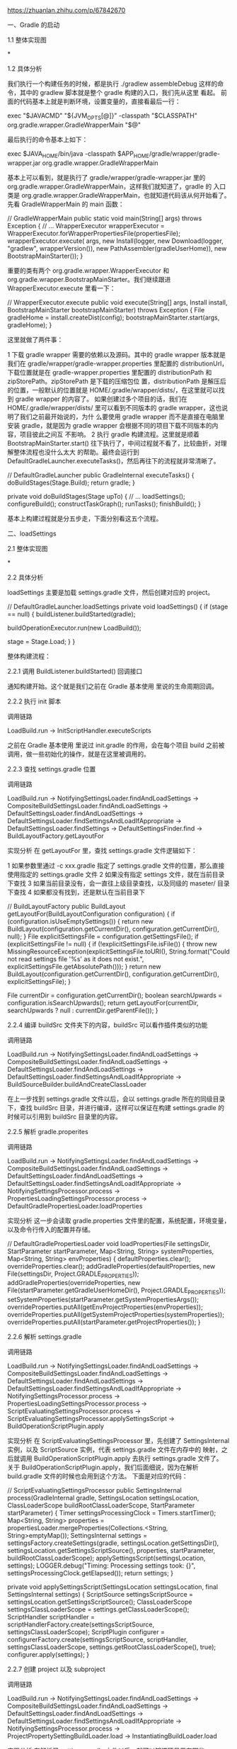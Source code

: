 https://zhuanlan.zhihu.com/p/67842670



一、Gradle 的启动

1.1 整体实现图


*

1.2 具体分析

我们执行一个构建任务的时候，都是执行 ./gradlew assembleDebug 这样的命令，其中的 gradlew 脚本就是整个 gradle 构建的入口，我们先从这里
看起。
前面的代码基本上就是判断环境，设置变量的，直接看最后一行：

exec "$JAVACMD" "${JVM_OPTS[@]}" -classpath "$CLASSPATH" org.gradle.wrapper.GradleWrapperMain "$@"

最后执行的命令基本上如下：

exec $JAVA_HOME/bin/java -classpath $APP_HOME/gradle/wrapper/gradle-wrapper.jar org.gradle.wrapper.GradleWrapperMain

基本上可以看到，就是执行了 gradle/wrapper/gradle-wrapper.jar 里的 org.gradle.wrapper.GradleWrapperMain，这样我们就知道了，gradle 的
入口类是 org.gradle.wrapper.GradleWrapperMain，也就知道代码该从何开始看了。
先看 GradleWrapperMain 的 main 函数：

// GradleWrapperMain
public static void main(String[] args) throws Exception {
    // ...
    WrapperExecutor wrapperExecutor = WrapperExecutor.forWrapperPropertiesFile(propertiesFile);
    wrapperExecutor.execute(
            args,
            new Install(logger, new Download(logger, "gradlew", wrapperVersion()), new PathAssembler(gradleUserHome)),
            new BootstrapMainStarter());
}

重要的类有两个 org.gradle.wrapper.WrapperExecutor 和 org.gradle.wrapper.BootstrapMainStarter。我们继续跟进 WrapperExecutor.execute
里看一下：

// WrapperExecutor.execute
public void execute(String[] args, Install install, BootstrapMainStarter bootstrapMainStarter) throws Exception {
    File gradleHome = install.createDist(config);
    bootstrapMainStarter.start(args, gradleHome);
}

这里就做了两件事：

1 下载 gradle wrapper 需要的依赖以及源码。其中的 gradle wrapper 版本就是我们在 gradle/wrapper/gradle-wrapper.properties 里配置的
 distributionUrl，下载位置就是在 gradle-wrapper.properties 里配置的 distributionPath 和 zipStorePath。zipStorePath 是下载的压缩包位
 置，distributionPath 是解压后的位置，一般默认的位置就是 HOME/.gradle/wrapper/dists/，在这里就可以找到 gradle wrapper 的内容了。
 如果创建过多个项目的话，我们在 HOME/.gradle/wrapper/dists/ 里可以看到不同版本的 gradle wrapper，这也说明了我们之前最开始说的，为什
 么要使用 gradle wrapper 而不是直接在电脑里安装 gradle，就是因为 gradle wrapper 会根据不同的项目下载不同版本的内容，项目彼此之间互
 不影响。
2 执行 gradle 构建流程。这里就是顺着 BootstrapMainStarter.start() 往下执行了，中间过程就不看了，比较曲折，对理解整体流程也没什么太大
 的帮助。最终会运行到 DefaultGradleLauncher.executeTasks()，然后再往下的流程就非常清晰了。

// DefaultGradleLauncher
public GradleInternal executeTasks() {
    doBuildStages(Stage.Build);
    return gradle;
}

private void doBuildStages(Stage upTo) {
    // ...
    loadSettings();
    configureBuild();
    constructTaskGraph();
    runTasks();
    finishBuild();
}

基本上构建过程就是分五步走，下面分别看这五个流程。

二、loadSettings

2.1 整体实现图


*

2.2 具体分析

loadSettings 主要是加载 settings.gradle 文件，然后创建对应的 project。

// DefaultGradleLauncher.loadSettings
private void loadSettings() {
    if (stage == null) {
        buildListener.buildStarted(gradle);

        buildOperationExecutor.run(new LoadBuild());

        stage = Stage.Load;
    }
}

整体构建流程：

2.2.1 调用 BuildListener.buildStarted() 回调接口

通知构建开始。这个就是我们之前在 Gradle 基本使用 里说的生命周期回调。

2.2.2 执行 init 脚本

调用链路

LoadBuild.run -> InitScriptHandler.executeScripts

之前在 Gradle 基本使用 里说过 init.gradle 的作用，会在每个项目 build 之前被调用，做一些初始化的操作，就是在这里被调用的。

2.2.3 查找 settings.gradle 位置

调用链路

LoadBuild.run -> NotifyingSettingsLoader.findAndLoadSettings -> CompositeBuildSettingsLoader.findAndLoadSettings -> DefaultSettingsLoader.findAndLoadSettings -> DefaultSettingsLoader.findSettingsAndLoadIfAppropriate -> DefaultSettingsLoader.findSettings -> DefaultSettingsFinder.find -> BuildLayoutFactory.getLayoutFor

实现分析
在 getLayoutFor 里，查找 settings.gradle 文件逻辑如下：

1 如果参数里通过 -c xxx.gradle 指定了 settings.gradle 文件的位置，那么直接使用指定的 settings.gradle 文件
2 如果没有指定 settings 文件，就在当前目录下查找
3 如果当前目录没有，会一直往上级目录查找，以及同级的 maseter/ 目录下查找
4 如果都没有找到，还是默认在当前目录下

// BuildLayoutFactory
public BuildLayout getLayoutFor(BuildLayoutConfiguration configuration) {
    if (configuration.isUseEmptySettings()) {
        return new BuildLayout(configuration.getCurrentDir(), configuration.getCurrentDir(), null);
    }
    File explicitSettingsFile = configuration.getSettingsFile();
    if (explicitSettingsFile != null) {
        if (!explicitSettingsFile.isFile()) {
            throw new MissingResourceException(explicitSettingsFile.toURI(), String.format("Could not read settings file '%s' as it does not exist.", explicitSettingsFile.getAbsolutePath()));
        }
        return new BuildLayout(configuration.getCurrentDir(), configuration.getCurrentDir(), explicitSettingsFile);
    }

    File currentDir = configuration.getCurrentDir();
    boolean searchUpwards = configuration.isSearchUpwards();
    return getLayoutFor(currentDir, searchUpwards ? null : currentDir.getParentFile());
}

2.2.4 编译 buildSrc 文件夹下的内容，buildSrc 可以看作插件类似的功能

调用链路

LoadBuild.run -> NotifyingSettingsLoader.findAndLoadSettings -> CompositeBuildSettingsLoader.findAndLoadSettings -> DefaultSettingsLoader.findAndLoadSettings -> DefaultSettingsLoader.findSettingsAndLoadIfAppropriate -> BuildSourceBuilder.buildAndCreateClassLoader

在上一步找到 settings.gradle 文件以后，会以 settings.gradle 所在的同级目录下，查找 buildSrc 目录，并进行编译，这样可以保证在构建
settings.gradle 的时候可以引用到 buildSrc 目录里的内容。

2.2.5 解析 gradle.properites

调用链路

LoadBuild.run -> NotifyingSettingsLoader.findAndLoadSettings -> CompositeBuildSettingsLoader.findAndLoadSettings -> DefaultSettingsLoader.findAndLoadSettings -> DefaultSettingsLoader.findSettingsAndLoadIfAppropriate -> NotifyingSettingsProcessor.process -> PropertiesLoadingSettingsProcessor.process -> DefaultGradlePropertiesLoader.loadProperties

实现分析
这一步会读取 gradle.properties 文件里的配置，系统配置，环境变量，以及命令行传入的配置并存储。

// DefaultGradlePropertiesLoader
void loadProperties(File settingsDir, StartParameter startParameter, Map<String, String> systemProperties, Map<String, String> envProperties) {
    defaultProperties.clear();
    overrideProperties.clear();
    addGradleProperties(defaultProperties, new File(settingsDir, Project.GRADLE_PROPERTIES));
    addGradleProperties(overrideProperties, new File(startParameter.getGradleUserHomeDir(), Project.GRADLE_PROPERTIES));
    setSystemProperties(startParameter.getSystemPropertiesArgs());
    overrideProperties.putAll(getEnvProjectProperties(envProperties));
    overrideProperties.putAll(getSystemProjectProperties(systemProperties));
    overrideProperties.putAll(startParameter.getProjectProperties());
}

2.2.6 解析 settings.gradle

调用链路

LoadBuild.run -> NotifyingSettingsLoader.findAndLoadSettings -> CompositeBuildSettingsLoader.findAndLoadSettings -> DefaultSettingsLoader.findAndLoadSettings -> DefaultSettingsLoader.findSettingsAndLoadIfAppropriate -> NotifyingSettingsProcessor.process -> PropertiesLoadingSettingsProcessor.process -> ScriptEvaluatingSettingsProcessor.process -> ScriptEvaluatingSettingsProcessor.applySettingsScript -> BuildOperationScriptPlugin.apply

实现分析
在 ScriptEvaluatingSettingsProcessor 里，先创建了 SettingsInternal 实例，以及 ScriptSource 实例，代表 settings.gradle 文件在内存中的
映射，之后就调用 BuildOperationScriptPlugin.apply 去执行 settings.gradle 文件了。
关于 BuildOperationScriptPlugin.apply，我们后面细说，因为在解析 build.gradle 文件的时候也会用到这个方法。
下面是对应的代码：

// ScriptEvaluatingSettingsProcessor
public SettingsInternal process(GradleInternal gradle,
                                SettingsLocation settingsLocation,
                                ClassLoaderScope buildRootClassLoaderScope,
                                StartParameter startParameter) {
    Timer settingsProcessingClock = Timers.startTimer();
    Map<String, String> properties = propertiesLoader.mergeProperties(Collections.<String, String>emptyMap());
    SettingsInternal settings = settingsFactory.createSettings(gradle, settingsLocation.getSettingsDir(),
            settingsLocation.getSettingsScriptSource(), properties, startParameter, buildRootClassLoaderScope);
    applySettingsScript(settingsLocation, settings);
    LOGGER.debug("Timing: Processing settings took: {}", settingsProcessingClock.getElapsed());
    return settings;
}

private void applySettingsScript(SettingsLocation settingsLocation, final SettingsInternal settings) {
    ScriptSource settingsScriptSource = settingsLocation.getSettingsScriptSource();
    ClassLoaderScope settingsClassLoaderScope = settings.getClassLoaderScope();
    ScriptHandler scriptHandler = scriptHandlerFactory.create(settingsScriptSource, settingsClassLoaderScope);
    ScriptPlugin configurer = configurerFactory.create(settingsScriptSource, scriptHandler, settingsClassLoaderScope, settings.getRootClassLoaderScope(), true);
    configurer.apply(settings);
}

2.2.7 创建 project 以及 subproject

调用链路

LoadBuild.run -> NotifyingSettingsLoader.findAndLoadSettings -> CompositeBuildSettingsLoader.findAndLoadSettings -> DefaultSettingsLoader.findAndLoadSettings -> DefaultSettingsLoader.findSettingsAndLoadIfAppropriate -> NotifyingSettingsProcessor.process -> ProjectPropertySettingBuildLoader.load -> InstantiatingBuildLoader.load

实现分析
在解析了 settings.gradle 文件以后，就可以知道项目里有哪些 project，就可以创建 project 实例了。

// InstantiatingBuildLoader
// 这里传入的参数对应的是：rootProjectDescriptor: SettingsInternal.getRootProject() defaultProject: SettingsInternal.getDefaultProject() buildRootClassLoaderScope:SettingsInternal.getRootClassLoaderScope()
public void load(ProjectDescriptor rootProjectDescriptor, ProjectDescriptor defaultProject, GradleInternal gradle, ClassLoaderScope buildRootClassLoaderScope) {
    createProjects(rootProjectDescriptor, gradle, buildRootClassLoaderScope);
    attachDefaultProject(defaultProject, gradle);
}

private void attachDefaultProject(ProjectDescriptor defaultProject, GradleInternal gradle) {
    gradle.setDefaultProject(gradle.getRootProject().getProjectRegistry().getProject(defaultProject.getPath()));
}

private void createProjects(ProjectDescriptor rootProjectDescriptor, GradleInternal gradle, ClassLoaderScope buildRootClassLoaderScope) {
    // 创建主项目实例
    // ProjectInternal 继承自 Project，最终返回的 rootProject 是 DefaultProject 类型
    ProjectInternal rootProject = projectFactory.createProject(rootProjectDescriptor, null, gradle, buildRootClassLoaderScope.createChild("root-project"), buildRootClassLoaderScope);
    gradle.setRootProject(rootProject);
    addProjects(rootProject, rootProjectDescriptor, gradle, buildRootClassLoaderScope);
}

private void addProjects(ProjectInternal parent, ProjectDescriptor parentProjectDescriptor, GradleInternal gradle, ClassLoaderScope buildRootClassLoaderScope) {
    // 创建子项目实例
    for (ProjectDescriptor childProjectDescriptor : parentProjectDescriptor.getChildren()) {
        ProjectInternal childProject = projectFactory.createProject(childProjectDescriptor, parent, gradle, parent.getClassLoaderScope().createChild("project-" + childProjectDescriptor.getName()), buildRootClassLoaderScope);
        addProjects(childProject, childProjectDescriptor, gradle, buildRootClassLoaderScope);
    }
}

// ProjectFactory
public DefaultProject createProject(ProjectDescriptor projectDescriptor, ProjectInternal parent, GradleInternal gradle, ClassLoaderScope selfClassLoaderScope, ClassLoaderScope baseClassLoaderScope) {
    // 获取 project 对应的 build.gradle
    File buildFile = projectDescriptor.getBuildFile();
    ScriptSource source = UriScriptSource.file("build file", buildFile);
    // 创建 project 实例
    DefaultProject project = instantiator.newInstance(DefaultProject.class,
            projectDescriptor.getName(),
            parent,
            projectDescriptor.getProjectDir(),
            source,
            gradle,
            gradle.getServiceRegistryFactory(),
            selfClassLoaderScope,
            baseClassLoaderScope
    );

    // 设置 project 的层级关系
    if (parent != null) {
        parent.addChildProject(project);
    }
    // 注册 project
    projectRegistry.addProject(project);

    return project;
}

这里根据 settings.gradle 的配置，创建项目实例。创建子项目的时候，如果父项目不为空，就将自己设置成父项目的子项目，这样就可以通过
project.getChildProjects 获取项目的子项目了。
我们在写 gradle 脚本的时候，经常会用到的 project 属性，就是在这个时候创建出来了。

到此为止，就解析了 settings.gradle 文件然后创建了项目实例。

三、configureBuild

3.1 整体实现图


*

3.2 具体分析

我们之前有说到，gradle 构建过程分为配置阶段和运行阶段，配置阶段主要是执行脚本的内容，运行阶段是执行 task 的内容，这里就是配置阶段的
流程。要注意，之前说的配置和运行阶段，是从整体来看的两个阶段，从源码来理解，就是这篇文章介绍的几个阶段，要更细化一点。
配置阶段执行的内容比较简单，就是把 gradle 脚本编译成 class 文件，然后运行（gradle 是采用 groovy 语言编写的，groovy 是一门 jvm 语言，
所以必须要编译成 class 才能运行）。

// DefaultGradleLauncher
private void configureBuild() {
    if (stage == Stage.Load) {
        buildOperationExecutor.run(new ConfigureBuild());

        stage = Stage.Configure;
    }
}

在配置项目的时候，如果指定了 configure-on-demand 参数，只会配置主项目以及执行 task 需要的项目，默认没有指定，会配置所有的项目，这里
只看默认情况。

3.2.1 配置主项目及其子项目的主要链路

调用链路

ConfigureBuild.run -> DefaultBuildConfigurer.configure -> TaskPathProjectEvaluator.configureHierarchy -> TaskPathProjectEvaluator.configure -> DefaultProject.evaluate -> LifecycleProjectEvaluator.evaluate -> LifecycleProjectEvaluator.doConfigure -> ConfigureActionsProjectEvaluator.evaluate

实现分析

// TaskPathProjectEvaluator
public void configureHierarchy(ProjectInternal project) {
    configure(project);
    for (Project sub : project.getSubprojects()) {
        configure((ProjectInternal) sub);
    }
}

最终执行到了 LifecycleProjectEvaluator.doConfigure

3.2.2 回调 BuildListener.beforeEvaluate 接口

在这里回调 beforeEvaluate 接口，通知配置将要开始。我们也就知道了这个回调执行的阶段。

3.2.3 设置默认的 task 和 插件

调用链路

ConfigureBuild.run -> DefaultBuildConfigurer.configure -> TaskPathProjectEvaluator.configureHierarchy -> TaskPathProjectEvaluator.configure -> DefaultProject.evaluate -> LifecycleProjectEvaluator.evaluate -> LifecycleProjectEvaluator.doConfigure -> ConfigureActionsProjectEvaluator.evaluate -> PluginsProjectConfigureActions.execute

实现分析
在 PluginsProjectConfigureActions 里，会给 project 添加两个 task：init 和 wrapper，然后添加帮助插件：org.gradle.help-tasks。

3.2.4 编译脚本并执行

调用链路

ConfigureBuild.run -> DefaultBuildConfigurer.configure -> TaskPathProjectEvaluator.configureHierarchy -> TaskPathProjectEvaluator.configure -> DefaultProject.evaluate -> LifecycleProjectEvaluator.evaluate -> LifecycleProjectEvaluator.doConfigure -> ConfigureActionsProjectEvaluator.evaluate -> BuildScriptProcessor.execute -> BuildOperationScriptPlugin.apply

实现分析
这里调用的还是 BuildOperationScriptPlugin.apply 去编译和执行 build.gradle 脚本，和前面解析 settings.gradle 是一样的，这里我们先知道
这个就是编译 build.gradle 为 class。
文件并且执行，然后先往后看流程，后面再详细说脚本是如何编译和执行的。

3.2.5 回调 BuildListener.afterEvaluate

3.2.6 回调 BuildListener.projectsEvaluated

四、constructTaskGraph

4.1 整体实现图


*

4.2 具体分析

这一步是构建 task 依赖图

// DefaultGradleLauncher
private void constructTaskGraph() {
    if (stage == Stage.Configure) {
        buildOperationExecutor.run(new CalculateTaskGraph());

        stage = Stage.TaskGraph;
    }
}

4.2.1 处理需要排除的 task

调用链路

CalculateTaskGraph.run -> DefaultBuildConfigurationActionExecuter.select -> ExcludedTaskFilteringBuildConfigurationAction.configure

实现分析

// ExcludedTaskFilteringBuildConfigurationAction
public void configure(BuildExecutionContext context) {
    GradleInternal gradle = context.getGradle();
    Set<String> excludedTaskNames = gradle.getStartParameter().getExcludedTaskNames();
    if (!excludedTaskNames.isEmpty()) {
        final Set<Spec<Task>> filters = new HashSet<Spec<Task>>();
        for (String taskName : excludedTaskNames) {
            filters.add(taskSelector.getFilter(taskName));
        }
        gradle.getTaskGraph().useFilter(Specs.intersect(filters));
    }

    context.proceed();
}

这一步是用来处理需要排除的 task，也就是在命令行通过 -x or --exclude-task 指定的 task，这里主要是给 TaskGraph 设置了 filter，以便在后
面计算依赖的时候排除相应的 task。

4.2.2 添加默认的 task

调用链路

CalculateTaskGraph.run -> DefaultBuildConfigurationActionExecuter.select -> DefaultTasksBuildExecutionAction.configure

实现分析
这里会检查命令行里是否有传入 Task 名称进来，如果指定了要执行的 task，那么什么都不做。
如果没有指定，就看 project 是否有默认的 task，默认的 task 可以通过 defaultTasks 在 build.gradle 里进行指定。
如果也默认 task 也没有，那么就把要指定的 task 设置成 help task，也就是输出 gradle 的帮助内容。

4.2.3 计算 task 依赖图

调用链路

CalculateTaskGraph.run -> DefaultBuildConfigurationActionExecuter.select -> TaskNameResolvingBuildConfigurationAction.configure

实现分析

1 根据命令行的 taskname 筛选 task。如果我们的 task 指定了 project，也就是类似这样的 :app:assembleDebug，那么就直接选中了 task，如果
 没有指定具体 project，那么会把所有 project 下符合 taskname 的 task 都筛选出来。

CalculateTaskGraph.run -> DefaultBuildConfigurationActionExecuter.select -> TaskNameResolvingBuildConfigurationAction.configure -> CommandLineTaskParser.parseTasks

1 把 task 添加到 taskGraph 中，这里会处理 task 的依赖关系，包括 dependson finalizedby mustrunafter shouldrunafter，然后把信息都保存
 在 org.gradle.execution.taskgraph.TaskInfo 里。

CalculateTaskGraph.run -> DefaultBuildConfigurationActionExecuter.select -> TaskNameResolvingBuildConfigurationAction.configure -> DefaultTaskGraphExecuter.addTasks

4.2.4 生成 task graph

调用链路

CalculateTaskGraph.run -> TaskGraphExecuter.populate -> DefaultTaskExecutionPlan.determineExecutionPlan

实现分析
根据上一步计算的 task 及其依赖，生成 task 图

五、runTasks

5.1 整体实现图


*

5.2 具体分析

task 图生成以后，就开始执行 task

5.2.1 处理 dry run

调用链路

DefaultBuildExecuter.execute -> DryRunBuildExecutionAction.execute

实现分析
如果在命令行里指定了 --dry-run，在这里就会拦截 task 的执行，直接输出 task 的名称以及执行的先后关系。

5.2.2 创建线程，执行 task

调用链路

DefaultBuildExecuter.execute -> SelectedTaskExecutionAction.execute -> DefaultTaskPlanExecutor.process

实现分析
创建 TaskExecutorWorker 去执行 task，默认是 8 个线程。

// DefaultTaskPlanExecutor
public void process(TaskExecutionPlan taskExecutionPlan, Action<? super TaskInternal> taskWorker) {
    ManagedExecutor executor = executorFactory.create("Task worker for '" + taskExecutionPlan.getDisplayName() + "'");
    try {
        WorkerLease parentWorkerLease = workerLeaseService.getCurrentWorkerLease();
        // 开线程
        startAdditionalWorkers(taskExecutionPlan, taskWorker, executor, parentWorkerLease);
        taskWorker(taskExecutionPlan, taskWorker, parentWorkerLease).run();
        taskExecutionPlan.awaitCompletion();
    } finally {
        executor.stop();
    }
}

5.2.3 task 执行前处理

调用链路

DefaultBuildExecuter.execute -> SelectedTaskExecutionAction.execute -> DefaultTaskPlanExecutor.process -> TaskExecutorWorker.run -> DefaultTaskExecutionPlan.executeWithTask -> DefaultTaskExecutionPlan.selectNextTask -> DefaultTaskExecutionPlan.processTask -> EventFiringTaskWorker.execute -> DefaultBuildOperationExecutor.run

实现分析
到这里就正式开始 task 的执行过程了。有几个步骤：

1 回调 TaskExecutionListener.beforeExecute
2 链式执行一些列对 Task 的处理，具体的处理如下：

CatchExceptionTaskExecuter.execute // 加了 try catch，防止执行过程中异常
ExecuteAtMostOnceTaskExecuter.execute  // 判断 task 是否执行过
SkipOnlyIfTaskExecuter.execute  // 判断 task 的 onlyif 条件是否满足执行
SkipTaskWithNoActionsExecuter.execute  // 跳过没有 action 的 task，没有  action 说明 task 不需要执行
ResolveTaskArtifactStateTaskExecuter.execute  // 设置 artifact 状态
SkipEmptySourceFilesTaskExecuter.execute  // 跳过设置了 source file 但是 source file 为空的 task，source file 为空说明 task 没有需要处理的资源
ValidatingTaskExecuter.execute()  // 确认 task 是否可以执行
ResolveTaskOutputCachingStateExecuter.execute // 处理 task output 缓存
SkipUpToDateTaskExecuter.execute  // 跳过 update-to-date 的 task
ExecuteActionsTaskExecuter.execute // 真正执行 task

5.2.4 task 执行

调用链路

DefaultBuildExecuter.execute -> SelectedTaskExecutionAction.execute -> DefaultTaskPlanExecutor.process -> TaskExecutorWorker.run -> DefaultTaskExecutionPlan.executeWithTask -> DefaultTaskExecutionPlan.selectNextTask -> DefaultTaskExecutionPlan.processTask -> EventFiringTaskWorker.execute -> DefaultBuildOperationExecutor.run -> ExecuteActionsTaskExecuter.execute

实现分析
经过前面一系列处理，这里开始真正执行 task 了。

1 回调 TaskActionListener.beforeActions
2 回调 OutputsGenerationListener.beforeTaskOutputsGenerated
3 取出 task 中的 Actions 全部执行

// ExecuteActionsTaskExecuter
private GradleException executeActions(TaskInternal task, TaskStateInternal state, TaskExecutionContext context) {
    final List<ContextAwareTaskAction> actions = new ArrayList<ContextAwareTaskAction>(task.getTaskActions());
    int actionNumber = 1;
    for (ContextAwareTaskAction action : actions) {
        // ...
        executeAction("Execute task action " + actionNumber + "/" + actions.size() + " for " + task.getPath(), task, action, context);
        // ...
        actionNumber++;
    }
    return null;
}

这里可以看到，Task 的本质，其实就是执行其中的 Actions。举个例子来说，我们一般自定义 Task 的时候，经常用下面的写法：

task {
    doLast {
        // task 具体任务
    }
}

这里的 doLast 就相当于给 Task 添加了一个 Action。
看一下 AbstractTask 的 doLast 方法

// AbstractTask
public Task doLast(final Action<? super Task> action) {
    // ...
    taskMutator.mutate("Task.doLast(Action)", new Runnable() {
        public void run() {
            getTaskActions().add(wrap(action));
        }
    });
    return this;
}

private ContextAwareTaskAction wrap(final Action<? super Task> action) {
    if (action instanceof ContextAwareTaskAction) {
        return (ContextAwareTaskAction) action;
    }
    return new TaskActionWrapper(action);
}

可以看到，我们传入的闭包，最终是包装成 TaskActionWrapper 添加到 task 的 actions 中的。

1 回调 TaskActionListener.afterActions
2 回调 TaskExecutionListener.afterExecute

六、finishBuild

6.1 整体实现图


*

6.2 具体分析

private void finishBuild(BuildResult result) {
    if (stage == Stage.Finished) {
        return;
    }

    buildListener.buildFinished(result);
    if (!isNestedBuild()) {
        gradle.getServices().get(IncludedBuildControllers.class).stopTaskExecution();
    }
    stage = Stage.Finished;
}

这里逻辑不多，回调了 BuildListener.buildFinished 接口

通过上面几个步骤，我们基本上看到了 gradle 的执行流程，简单来说，步骤如下：

1 解析 settings.gradle 并执行，生成 Project 实例
2 解析 build.gradle 并执行
3 生成 task 依赖图
4 执行 task

七、gradle 脚本如何编译和执行

在前面介绍 loadsettings 和 configureBuild 阶段的时候，我们提到了 BuildOperationScriptPlugin.apply 这个方法，只是简单带过，是用来编译
gradle 脚本并执行的，这里来具体分析一下。

7.1 编译脚本

调用链路

BuildOperationScriptPlugin.apply -> DefaultScriptPluginFactory.ScriptPluginImpl.apply -> DefaultScriptCompilerFactory.ScriptCompilerImpl.compile -> BuildScopeInMemoryCachingScriptClassCompiler.compile -> CrossBuildInMemoryCachingScriptClassCache.getOrCompile -> FileCacheBackedScriptClassCompiler.compile

实现分析
这里编译过程分为两部分，首先编译脚本的 buildscript {} 部分，忽略其他部分，然后再编译脚本的其他部分并执行。所以 buildscript {} 里的内
容会先于其他内容执行。

1 会先检查缓存，如果有缓存的话，直接使用，没有缓存再进行编译
2 最终会调用到 CompileToCrossBuildCacheAction.execute -> DefaultScriptCompilationHandler.compileToDir ->
 DefaultScriptCompilationHandler.compileScript 去执行真正的编译操作
 脚本缓存路径：
 /Users/zy/.gradle/caches/4.1/scripts-remapped/build_a3v29m9cbrge95ug6eejz9wuw/31f5shvfkfunwn5ullupyy7xt/cp_proj4dada6424967ba8dfea75e81c8880f7f/classes

 目录下的 class 如下：


*

3. 具体编译方法是通过 RemappingScriptSource.getResource().getText() 获取到脚本内容，然后通过 GroovyClassLoader.parseClass 编译的。
我们以 app/build.gradle 为例，看一下最终生成的脚本是什么样子的。

build.gradle 脚本内容

apply plugin: 'com.android.application'
apply plugin: 'myplugin'

android {
    compileSdkVersion 26
    defaultConfig {
        applicationId "com.zy.easygradle"
        minSdkVersion 19
        targetSdkVersion 26
        versionCode 1
        versionName "1.0"
    }
    buildTypes {
        release {
            minifyEnabled false
            proguardFiles getDefaultProguardFile('proguard-android.txt'), 'proguard-rules.pro'
        }
    }
    compileOptions {
        sourceCompatibility 1.8
        targetCompatibility 1.8
    }

    flavorDimensions "size", "color"

    productFlavors {
        big {
            dimension "size"
        }
        small {
            dimension "size"
        }
        blue {
            dimension "color"
        }
        red {
            dimension "color"
        }
    }
}

dependencies {
//    implementation gradleApi()
    implementation fileTree(dir: 'libs', include: ['*.jar'])
    implementation 'com.android.support:appcompat-v7:26.1.0'
    implementation 'com.android.support.constraint:constraint-layout:1.1.3'
    implementation project(':module1')
}

gradle.addBuildListener(new BuildListener() {
    @Override
    void buildStarted(Gradle gradle) {
        // println('构建开始')
    }

    @Override
    void settingsEvaluated(Settings settings) {
        // println('settings 文件解析完成')
    }

    @Override
    void projectsLoaded(Gradle gradle) {
        // println('项目加载完成')
    }

    @Override
    void projectsEvaluated(Gradle gradle) {
        // println('项目解析完成')
    }

    @Override
    void buildFinished(BuildResult result) {
        // println('构建完成')
    }
})

gradle.addProjectEvaluationListener(new ProjectEvaluationListener() {
    @Override
    void beforeEvaluate(Project project) {
        // println("${project.name} 项目配置之前调用")
    }

    @Override
    void afterEvaluate(Project project, ProjectState state) {
        // println("${project.name} 项目配置之后调用")
    }
})

gradle.taskGraph.whenReady {
    // println("task 图构建完成")
}
gradle.taskGraph.beforeTask {
    // println("task 执行完成")
}
gradle.taskGraph.afterTask {
    // println("task 执行完成")
}

task task1 {
    doLast {
        println('task2')
    }
}

task task2 {
    doLast {
        println('task2')
    }
}
task1.finalizedBy(task2)

编译后 class 内容

package defpackage;

import groovy.lang.MetaClass;
import java.lang.ref.SoftReference;
import org.codehaus.groovy.reflection.ClassInfo;
import org.codehaus.groovy.runtime.GStringImpl;
import org.codehaus.groovy.runtime.ScriptBytecodeAdapter;
import org.codehaus.groovy.runtime.callsite.CallSite;
import org.codehaus.groovy.runtime.callsite.CallSiteArray;
import org.codehaus.groovy.runtime.typehandling.ShortTypeHandling;
import org.gradle.api.internal.project.ProjectScript;
import org.gradle.internal.scripts.ScriptOrigin;

/* compiled from: /Users/zy/workspace/note/blog/android-training/gradle/EasyGradle/app/build.gradle */
public class build_ak168fqfikdepd6py4yef8tgs extends ProjectScript implements ScriptOrigin {
    private static /* synthetic */ SoftReference $callSiteArray = null;
    private static /* synthetic */ ClassInfo $staticClassInfo = null;
    public static transient /* synthetic */ boolean __$stMC = false;
    private static final /* synthetic */ String __originalClassName = "_BuildScript_";
    private static final /* synthetic */ String __signature = "988274f32891a2a3d3b8d16074617c05";

    private static /* synthetic */ CallSiteArray $createCallSiteArray() {
        String[] strArr = new String[22];
        build_ak168fqfikdepd6py4yef8tgs.$createCallSiteArray_1(strArr);
        return new CallSiteArray(build_ak168fqfikdepd6py4yef8tgs.class, strArr);
    }

    private static /* synthetic */ void $createCallSiteArray_1(String[] strArr) {
        strArr[0] = "apply";
        strArr[1] = "apply";
        strArr[2] = "android";
        strArr[3] = "dependencies";
        strArr[4] = "addBuildListener";
        strArr[5] = "gradle";
        strArr[6] = "addProjectEvaluationListener";
        strArr[7] = "gradle";
        strArr[8] = "whenReady";
        strArr[9] = "taskGraph";
        strArr[10] = "gradle";
        strArr[11] = "beforeTask";
        strArr[12] = "taskGraph";
        strArr[13] = "gradle";
        strArr[14] = "afterTask";
        strArr[15] = "taskGraph";
        strArr[16] = "gradle";
        strArr[17] = "task";
        strArr[18] = "task";
        strArr[19] = "finalizedBy";
        strArr[20] = "task1";
        strArr[21] = "task2";
    }

    /* JADX WARNING: inconsistent code. */
    /* Code decompiled incorrectly, please refer to instructions dump. */
    private static /* synthetic */ org.codehaus.groovy.runtime.callsite.CallSite[] $getCallSiteArray() {
        /*
        r0 = $callSiteArray;
        if (r0 == 0) goto L_0x000e;
    L_0x0004:
        r0 = $callSiteArray;
        r0 = r0.get();
        r0 = (org.codehaus.groovy.runtime.callsite.CallSiteArray) r0;
        if (r0 != 0) goto L_0x0019;
    L_0x000e:
        r0 = defpackage.build_ak168fqfikdepd6py4yef8tgs.$createCallSiteArray();
        r1 = new java.lang.ref.SoftReference;
        r1.<init>(r0);
        $callSiteArray = r1;
    L_0x0019:
        r0 = r0.array;
        return r0;
        */
        throw new UnsupportedOperationException("Method not decompiled: build_ak168fqfikdepd6py4yef8tgs.$getCallSiteArray():org.codehaus.groovy.runtime.callsite.CallSite[]");
    }

    public build_ak168fqfikdepd6py4yef8tgs() {
        build_ak168fqfikdepd6py4yef8tgs.$getCallSiteArray();
    }

    protected /* synthetic */ MetaClass $getStaticMetaClass() {
        if (getClass() != build_ak168fqfikdepd6py4yef8tgs.class) {
            return ScriptBytecodeAdapter.initMetaClass(this);
        }
        ClassInfo classInfo = $staticClassInfo;
        if (classInfo == null) {
            classInfo = ClassInfo.getClassInfo(getClass());
            $staticClassInfo = classInfo;
        }
        return classInfo.getMetaClass();
    }

    public String getContentHash() {
        return __signature;
    }

    public String getOriginalClassName() {
        return __originalClassName;
    }

    public Object run() {
        CallSite[] $getCallSiteArray = build_ak168fqfikdepd6py4yef8tgs.$getCallSiteArray();
        $getCallSiteArray[0].callCurrent(this, ScriptBytecodeAdapter.createMap(new Object[]{"plugin", "com.android.application"}));
        $getCallSiteArray[1].callCurrent(this, ScriptBytecodeAdapter.createMap(new Object[]{"plugin", "myplugin"}));
        $getCallSiteArray[2].callCurrent(this, new _run_closure1(this, this));
        $getCallSiteArray[3].callCurrent(this, new _run_closure2(this, this));
        $getCallSiteArray[4].call($getCallSiteArray[5].callGroovyObjectGetProperty(this), new 1(this));
        $getCallSiteArray[6].call($getCallSiteArray[7].callGroovyObjectGetProperty(this), new 2(this));
        $getCallSiteArray[8].call($getCallSiteArray[9].callGetProperty($getCallSiteArray[10].callGroovyObjectGetProperty(this)), new _run_closure3(this, this));
        $getCallSiteArray[11].call($getCallSiteArray[12].callGetProperty($getCallSiteArray[13].callGroovyObjectGetProperty(this)), new _run_closure4(this, this));
        $getCallSiteArray[14].call($getCallSiteArray[15].callGetProperty($getCallSiteArray[16].callGroovyObjectGetProperty(this)), new _run_closure5(this, this));
        $getCallSiteArray[17].callCurrent(this, "task1", new _run_closure6(this, this));
        $getCallSiteArray[18].callCurrent(this, "task2", new _run_closure7(this, this));
        return $getCallSiteArray[19].call($getCallSiteArray[20].callGroovyObjectGetProperty(this), $getCallSiteArray[21].callGroovyObjectGetProperty(this));
    }

    public /* synthetic */ Object this$dist$get$7(String name) {
        build_ak168fqfikdepd6py4yef8tgs.$getCallSiteArray();
        return ScriptBytecodeAdapter.getGroovyObjectProperty(build_ak168fqfikdepd6py4yef8tgs.class, this, ShortTypeHandling.castToString(new GStringImpl(new Object[]{name}, new String[]{"", ""})));
    }

    public /* synthetic */ Object this$dist$invoke$7(String name, Object args) {
        build_ak168fqfikdepd6py4yef8tgs.$getCallSiteArray();
        return ScriptBytecodeAdapter.invokeMethodOnCurrentN(build_ak168fqfikdepd6py4yef8tgs.class, this, ShortTypeHandling.castToString(new GStringImpl(new Object[]{name}, new String[]{"", ""})), ScriptBytecodeAdapter.despreadList(new Object[0], new Object[]{args}, new int[]{0}));
    }

    public /* synthetic */ void this$dist$set$7(String name, Object value) {
        build_ak168fqfikdepd6py4yef8tgs.$getCallSiteArray();
        ScriptBytecodeAdapter.setGroovyObjectProperty(value, build_ak168fqfikdepd6py4yef8tgs.class, this, ShortTypeHandling.castToString(new GStringImpl(new Object[]{name}, new String[]{"", ""})));
    }
}

可以看到，脚本类继承自 ProjectScript，实现了 run 方法。
run 方法里做了些什么呢，先看第一行，

CallSite[] $getCallSiteArray = build_ak168fqfikdepd6py4yef8tgs.$getCallSiteArray();

获取到 callsiteArray，这个就是 createCallSiteArray_1() 方法中赋值的，可以看到，此处的 callsiteArray，都是脚本中的 dsl，其实也就是调
用的方法名。 获取到 callsiteArray 以后，执行 $getCallSiteArray[0].callCurrent() 类似的方法，这个就是在调用方法。调用的方法对应的脚本
代码在下面加了注释。

public Object run() {
    CallSite[] $getCallSiteArray = build_ak168fqfikdepd6py4yef8tgs.$getCallSiteArray();
    // apply plugin "com.android.application" 依赖插件
    $getCallSiteArray[0].callCurrent(this, ScriptBytecodeAdapter.createMap(new Object[]{"plugin", "com.android.application"}));
    // apply plugin myplugin
    $getCallSiteArray[1].callCurrent(this, ScriptBytecodeAdapter.createMap(new Object[]{"plugin", "myplugin"}));
    // android {}
    $getCallSiteArray[2].callCurrent(this, new _run_closure1(this, this));
    // dependencies {}
    $getCallSiteArray[3].callCurrent(this, new _run_closure2(this, this));
    // task {}
    $getCallSiteArray[17].callCurrent(this, "task1", new _run_closure6(this, this));
    // ...
    return $getCallSiteArray[19].call($getCallSiteArray[20].callGroovyObjectGetProperty(this), $getCallSiteArray[21].callGroovyObjectGetProperty(this));
}

上面看到，task1 对应的是 _run_closure6 这个类，我们看看这个类的内容。

/* compiled from: /Users/zy/workspace/note/blog/android-training/gradle/EasyGradle/app/build.gradle */
public class build_ak168fqfikdepd6py4yef8tgs$_run_closure6 extends Closure implements GeneratedClosure, ScriptOrigin {
    private static final /* synthetic */ String __originalClassName = "_BuildScript_$_run_closure6";

    private static /* synthetic */ CallSiteArray $createCallSiteArray() {
        String[] strArr = new String[1];
        strArr[0] = "doLast";
        return new CallSiteArray(build_ak168fqfikdepd6py4yef8tgs$_run_closure6.class, strArr);
    }

    public build_ak168fqfikdepd6py4yef8tgs$_run_closure6(Object _outerInstance, Object _thisObject) {
        build_ak168fqfikdepd6py4yef8tgs$_run_closure6.$getCallSiteArray();
        super(_outerInstance, _thisObject);
    }

    public Object doCall() {
        build_ak168fqfikdepd6py4yef8tgs$_run_closure6.$getCallSiteArray();
        return doCall(null);
    }

    public Object doCall(Object it) {
        return build_ak168fqfikdepd6py4yef8tgs$_run_closure6.$getCallSiteArray()[0].callCurrent(this, new _closure17(this, getThisObject()));
    }
}

省略了一些内容，可以看到，这个闭包的类继承了 Closure，然后实现了 doCall 方法，在 doCall 方法里，调用了 doLast 方法，传入了
_closure17 实例。这个就是脚本中的 task { doLast {} } 对应的实现。
我们再看看 _closure17 的实现。

/* compiled from: /Users/zy/workspace/note/blog/android-training/gradle/EasyGradle/app/build.gradle */
public class build_ak168fqfikdepd6py4yef8tgs$_run_closure6$_closure17 extends Closure implements GeneratedClosure, ScriptOrigin {
    private static /* synthetic */ SoftReference $callSiteArray = null;
    private static /* synthetic */ ClassInfo $staticClassInfo = null;
    public static transient /* synthetic */ boolean __$stMC = false;
    private static final /* synthetic */ String __originalClassName = "_BuildScript_$_run_closure6$_closure17";
    private static final /* synthetic */ String __signature = "ab46bccc923a8e0a93329f7333d732c8";

    private static /* synthetic */ CallSiteArray $createCallSiteArray() {
        String[] strArr = new String[1];
        strArr[0] = "println";
        return new CallSiteArray(build_ak168fqfikdepd6py4yef8tgs$_run_closure6$_closure17.class, strArr);
    }
    public Object doCall() {
        build_ak168fqfikdepd6py4yef8tgs$_run_closure6$_closure17.$getCallSiteArray();
        return doCall(null);
    }
    public Object doCall(Object it) {
        return build_ak168fqfikdepd6py4yef8tgs$_run_closure6$_closure17.$getCallSiteArray()[0].callCurrent(this, "task2");
    }
}

同样也是继承了 Closure，在 doCall 方法里调用了 println，这正是我们在 task 的里执行的任务，也就是前面提到的 task 的 actions。

这里我们再理顺一下，每一个 build.gradle 脚本，对应一个继承了 ProjectScript 的类，每一个闭包，对应了一个继承自 Closure 的类

7.2 调用脚本 run 方法

接着就是执行脚本类的 run 方法，也就是我们在上面分析的 run 方法。
其中强调的一点是，run 方法里对 task 的创建，仅仅是执行了 task.doCall，这也就是为什么配置阶段不会执行 task 任务，但会执行 task 闭包里
的内容。

task task1 {
    // 配置阶段会执行
    println('configure')
    doLast {
        // 运行阶段执行
        println('run')
    }
}

八、插件调用流程

之前在 Gradle的基本使用 里讲到过自定义插件，使用的时候是通过 apply plugin 'xxx' 来使用的，具体的调用链路如下：

apply: "xxx" -> Script.run -> ProjectScript.apply -> DefaultObjectConfigurationAction.run -> DefaultObjectConfigurationAction.applyType(pluginId) -> DefaultPluginManager.apply -> DefaultPluginManager.AddPluginBuildOperation.run -> AddPluginBuildOperation.addPlugin -> RuleBasedPluginTarget.applyImpreative -> ImperativeOnlyPluginTarget.applyImperative -> Plugin.apply

最后的 Plugin.apply 就调用到插件里实现的 apply() 函数了

九、总结

整体结构图


*

1 gradle 运行流程

loadSettings
configureBuild
constructTaskGraph
runTasks
finishBuild

1 Task 的本质，就是一系列的 Actions
2 脚本编译流程 获取脚本内容 -> 编译成 class 文件，继承自 ProjectScript -> 执行 ProjectScript.run 方法
3 脚本的 buildscript 在脚本其他内容前执行
